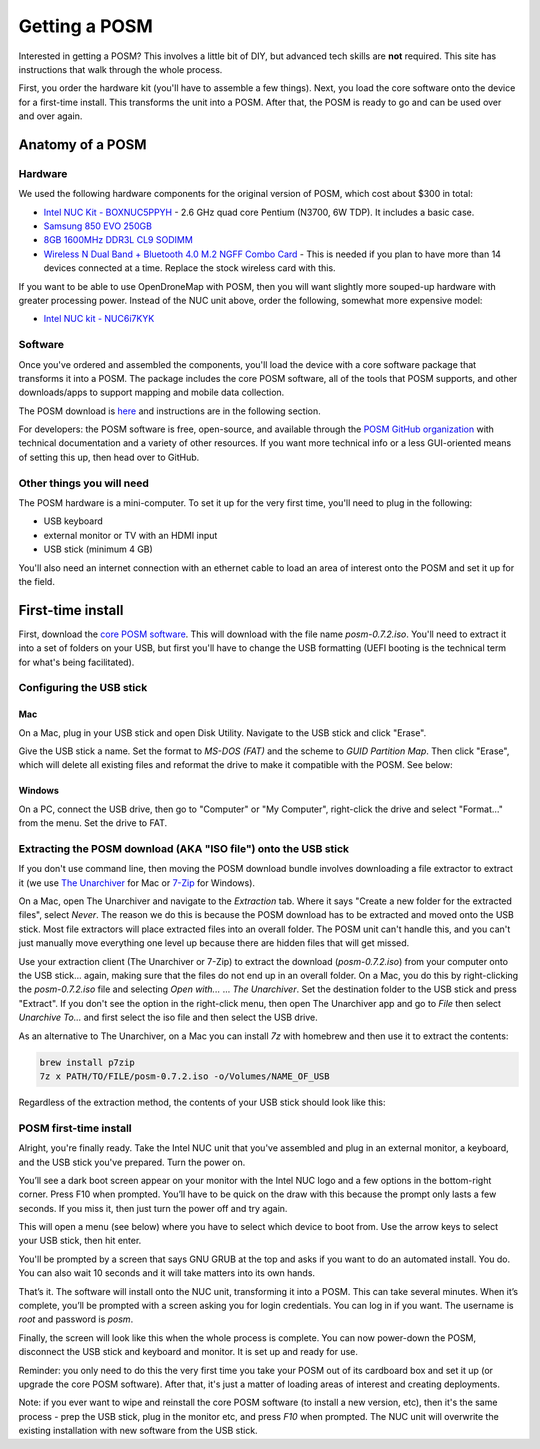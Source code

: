 ##############
Getting a POSM
##############

.. todo:: This section needs to be edited and updated for the most recent release of POSM.

Interested in getting a POSM? This involves a little bit of DIY, but advanced
tech skills are **not** required. This site has instructions that walk through
the whole process.

First, you order the hardware kit (you'll have to assemble a few things). Next,
you load the core software onto the device for a first-time install. This
transforms the unit into a POSM. After that, the POSM is ready to go and can be
used over and over again.

*****************
Anatomy of a POSM
*****************

Hardware
========

We used the following hardware components for the original version of POSM,
which cost about $300 in total:

* `Intel NUC Kit - BOXNUC5PPYH <http://smile.amazon.com/gp/product/B00XPVQHDU>`_ -
  2.6 GHz quad core Pentium (N3700, 6W TDP). It includes a basic case.
* `Samsung 850 EVO 250GB <http://smile.amazon.com/gp/product/B00OAJ412U>`_
* `8GB 1600MHz DDR3L CL9 SODIMM <http://smile.amazon.com/gp/product/B00KQCOTCM>`_
* `Wireless N Dual Band + Bluetooth 4.0 M.2 NGFF Combo
  Card <https://www.thinkpenguin.com/gnu-linux/wireless-n-dual-band-bluetooth-40-m2-ngff-combo-card>`_ -
  This is needed if you plan to have more than 14 devices connected at a time.
  Replace the stock wireless card with this.

If you want to be able to use OpenDroneMap with POSM, then you will
want slightly more souped-up hardware with greater processing power.
Instead of the NUC unit above, order the following, somewhat more expensive
model:

* `Intel NUC kit - NUC6i7KYK <https://smile.amazon.com/gp/product/B01DJ9XS52>`_

Software
========

Once you've ordered and assembled the components, you'll load the device with a
core software package that transforms it into a POSM. The package includes the
core POSM software, all of the tools that POSM supports, and other
downloads/apps to support mapping and mobile data collection.

The POSM download is
`here <https://posm.s3.amazonaws.com/releases/posm-0.7.2.iso>`_ and instructions
are in the following section.

For developers: the POSM software is free, open-source, and available through
the `POSM GitHub organization <https://github.com/posm>`_ with technical
documentation and a variety of other resources. If you want more technical info
or a less GUI-oriented means of setting this up, then head over to GitHub.

Other things you will need
==========================

The POSM hardware is a mini-computer. To set it up for the very first time,
you'll need to plug in the following:

* USB keyboard
* external monitor or TV with an HDMI input
* USB stick (minimum 4 GB)

You'll also need an internet connection with an ethernet cable to load an area
of interest onto the POSM and set it up for the field.

******************
First-time install
******************

First, download the `core POSM
software <https://posm.s3.amazonaws.com/releases/posm-0.7.2.iso>`_. This will
download with the file name `posm-0.7.2.iso`. You'll need to extract it into
a set of folders on your USB, but first you'll have to change the
USB formatting (UEFI booting is the technical term for what's being
facilitated).

Configuring the USB stick
=========================

Mac
---

On a Mac, plug in your USB stick and open Disk Utility. Navigate to the USB
stick and click "Erase".

Give the USB stick a name. Set the format to `MS-DOS (FAT)` and the scheme to
`GUID Partition Map`. Then click "Erase", which will delete all existing files
and reformat the drive to make it compatible with the POSM. See below:

.. image:: /img/posm/setup/format.png

Windows
-------

On a PC, connect the USB drive, then go to "Computer" or "My Computer",
right-click the drive and select "Format…" from the menu. Set the drive to FAT.

Extracting the POSM download (AKA "ISO file") onto the USB stick
=================================================================

If you don't use command line, then moving the POSM download bundle involves
downloading a file extractor to extract it (we use `The
Unarchiver <https://itunes.apple.com/us/app/the-unarchiver/id425424353?mt=12>`_
for Mac or `7-Zip <http://www.7-zip.org/>`_ for Windows).

On a Mac, open The Unarchiver and navigate to the `Extraction` tab. Where it
says "Create a new folder for the extracted files", select `Never`. The reason
we do this is because the POSM download has to be extracted and moved onto the
USB stick. Most file extractors will place extracted files into an overall
folder. The POSM unit can't handle this, and you can't just manually move
everything one level up because there are hidden files that will get missed.

.. image:: /img/posm/setup/extraction.png

Use your extraction client (The Unarchiver or 7-Zip) to extract the download
(`posm-0.7.2.iso`) from your computer onto the USB stick... again, making sure that the files do
not end up in an overall folder. On a Mac, you do this by right-clicking the
`posm-0.7.2.iso` file and selecting `Open with...` ... `The Unarchiver`. Set the
destination folder to the USB stick and press "Extract". If you don't see the option in
the right-click menu, then open The Unarchiver app and go to `File` then select `Unarchive To...` and
first select the iso file and then select the USB drive.

As an alternative to The Unarchiver, on a Mac you can install `7z` with homebrew and then use it to extract the contents:

.. code-block:: bash

  brew install p7zip
  7z x PATH/TO/FILE/posm-0.7.2.iso -o/Volumes/NAME_OF_USB


Regardless of the extraction method, the contents of your USB stick should look like this:

.. image:: /img/posm/setup/finder.png

POSM first-time install
=======================

Alright, you're finally ready. Take the Intel NUC unit that you've assembled and
plug in an external monitor, a keyboard, and the USB stick you've prepared. Turn
the power on.

You’ll see a dark boot screen appear on your monitor with the Intel NUC logo and
a few options in the bottom-right corner. Press F10 when prompted. You’ll have
to be quick on the draw with this because the prompt only lasts a few seconds.
If you miss it, then just turn the power off and try again.

This will open a menu (see below) where you have to select which device to boot
from. Use the arrow keys to select your USB stick, then hit enter.

.. image:: /img/posm/setup/bootscreen.jpg

You'll be prompted by a screen that says GNU GRUB at the top and asks if you
want to do an automated install. You do. You can also wait 10 seconds and it
will take matters into its own hands.

That’s it. The software will install onto the NUC unit, transforming it into a
POSM. This can take several minutes. When it’s complete, you’ll be prompted with
a screen asking you for login credentials. You can log in if you want. The
username is `root` and password is `posm`.

Finally, the screen will look like this when the whole process is complete. You
can now power-down the POSM, disconnect the USB stick and keyboard and monitor.
It is set up and ready for use.

.. image:: /img/posm/setup/logged-in.png

Reminder: you only need to do this the very first time you take your POSM out of
its cardboard box and set it up (or upgrade the core POSM software). After that,
it's just a matter of loading areas of interest and creating deployments.

Note: if you ever want to wipe and reinstall the core POSM software (to install
a new version, etc), then it's the same process - prep the USB stick, plug in
the monitor etc, and press `F10` when prompted. The NUC unit will overwrite the
existing installation with new software from the USB stick.